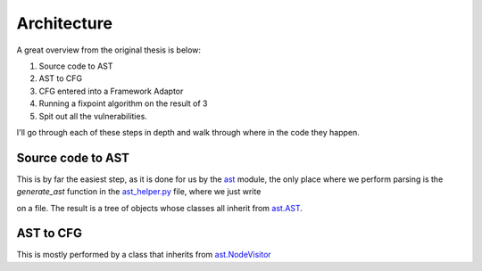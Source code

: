 Architecture
============

A great overview from the original thesis is below:

.. image:: img/overview.png

1. Source code to AST
2. AST to CFG
3. CFG entered into a Framework Adaptor
4. Running a fixpoint algorithm on the result of 3
5. Spit out all the vulnerabilities.

I'll go through each of these steps in depth and walk through where in the code they happen.

Source code to AST
---------------------------

This is by far the easiest step, as it is done for us by the `ast`_ module, the only place where we perform parsing is the `generate_ast` function in the `ast_helper\.py`_ file, where we just write

.. code-block:: python
	ast.parse(f.read())

on a file. The result is a tree of objects whose classes all inherit from `ast\.AST`_.

.. _ast: https://docs.python.org/3/library/ast.html
.. _ast_helper\.py: https://github.com/python-security/pyt/blob/master/pyt/ast_helper.py
.. _ast\.AST: https://docs.python.org/3/library/ast.html#ast.AST

AST to CFG
---------------------------

This is mostly performed by a class that inherits from `ast\.NodeVisitor`_ 

.. _ast\.NodeVisitor: https://github.com/python/cpython/blob/master/Lib/ast.py#L224
